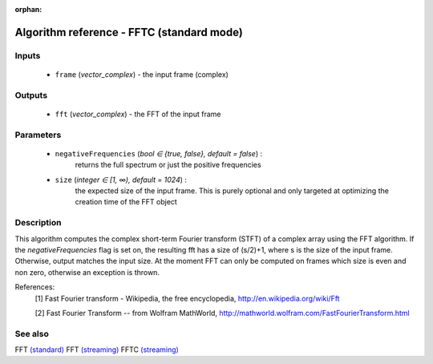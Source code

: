 :orphan:

Algorithm reference - FFTC (standard mode)
==========================================

Inputs
------

 - ``frame`` (*vector_complex*) - the input frame (complex)

Outputs
-------

 - ``fft`` (*vector_complex*) - the FFT of the input frame

Parameters
----------

 - ``negativeFrequencies`` (*bool ∈ {true, false}, default = false*) :
     returns the full spectrum or just the positive frequencies
 - ``size`` (*integer ∈ [1, ∞), default = 1024*) :
     the expected size of the input frame. This is purely optional and only targeted at optimizing the creation time of the FFT object

Description
-----------

This algorithm computes the complex short-term Fourier transform (STFT) of a complex array using the FFT algorithm. If the `negativeFrequencies` flag is set on, the resulting fft has a size of (s/2)+1, where s is the size of the input frame. Otherwise, output matches the input size.
At the moment FFT can only be computed on frames which size is even and non zero, otherwise an exception is thrown.


References:
  [1] Fast Fourier transform - Wikipedia, the free encyclopedia,
  http://en.wikipedia.org/wiki/Fft

  [2] Fast Fourier Transform -- from Wolfram MathWorld,
  http://mathworld.wolfram.com/FastFourierTransform.html


See also
--------

FFT `(standard) <std_FFT.html>`__
FFT `(streaming) <streaming_FFT.html>`__
FFTC `(streaming) <streaming_FFTC.html>`__